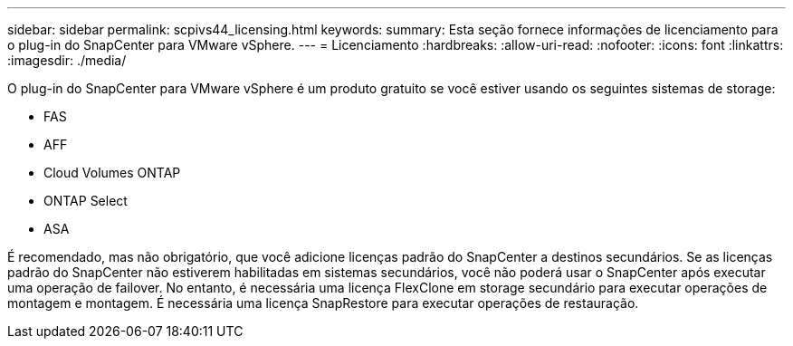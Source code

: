 ---
sidebar: sidebar 
permalink: scpivs44_licensing.html 
keywords:  
summary: Esta seção fornece informações de licenciamento para o plug-in do SnapCenter para VMware vSphere. 
---
= Licenciamento
:hardbreaks:
:allow-uri-read: 
:nofooter: 
:icons: font
:linkattrs: 
:imagesdir: ./media/


[role="lead"]
O plug-in do SnapCenter para VMware vSphere é um produto gratuito se você estiver usando os seguintes sistemas de storage:

* FAS
* AFF
* Cloud Volumes ONTAP
* ONTAP Select
* ASA


É recomendado, mas não obrigatório, que você adicione licenças padrão do SnapCenter a destinos secundários. Se as licenças padrão do SnapCenter não estiverem habilitadas em sistemas secundários, você não poderá usar o SnapCenter após executar uma operação de failover. No entanto, é necessária uma licença FlexClone em storage secundário para executar operações de montagem e montagem. É necessária uma licença SnapRestore para executar operações de restauração.
